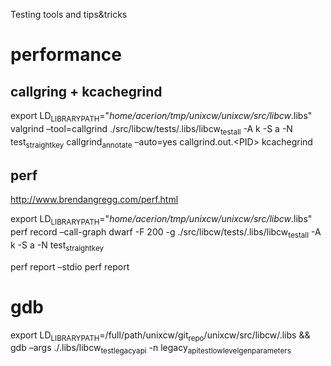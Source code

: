 Testing tools and tips&tricks

* performance

** callgring + kcachegrind

export LD_LIBRARY_PATH="/home/acerion/tmp/unixcw/unixcw/src/libcw/.libs"
valgrind --tool=callgrind   ./src/libcw/tests/.libs/libcw_test_all -A k -S a -N test_straight_key
callgrind_annotate --auto=yes callgrind.out.<PID>
kcachegrind


** perf

http://www.brendangregg.com/perf.html

export LD_LIBRARY_PATH="/home/acerion/tmp/unixcw/unixcw/src/libcw/.libs"
perf record --call-graph dwarf -F 200  -g  ./src/libcw/tests/.libs/libcw_test_all -A k -S a -N test_straight_key
# Show data stored in ./perf.data
perf report --stdio
perf report



* gdb

export LD_LIBRARY_PATH=/full/path/unixcw/git_repo/unixcw/src/libcw/.libs  && gdb --args ./.libs/libcw_test_legacy_api -n legacy_api_test_low_level_gen_parameters
